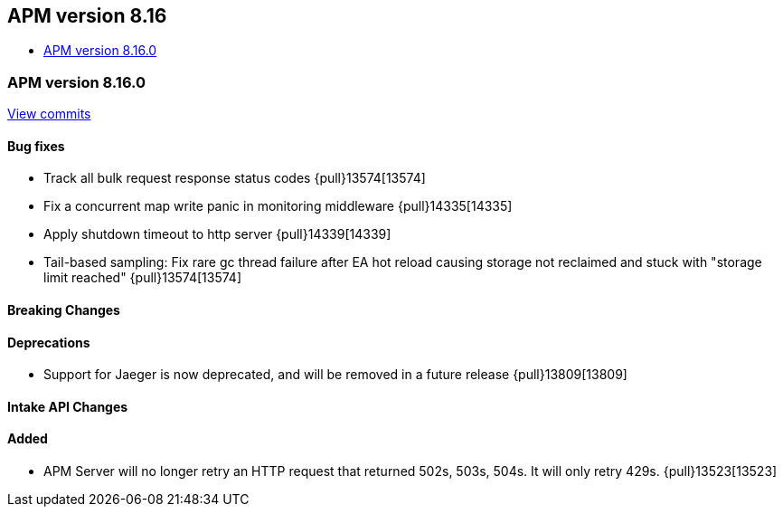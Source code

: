 [[apm-release-notes-8.16]]
== APM version 8.16
* <<apm-release-notes-8.16.0>>

[float]
[[apm-release-notes-8.16.0]]
=== APM version 8.16.0

https://github.com/elastic/apm-server/compare/v8.15.2\...v8.16.0[View commits]

[float]
==== Bug fixes

- Track all bulk request response status codes {pull}13574[13574]
- Fix a concurrent map write panic in monitoring middleware {pull}14335[14335]
- Apply shutdown timeout to http server {pull}14339[14339]
- Tail-based sampling: Fix rare gc thread failure after EA hot reload causing storage not reclaimed and stuck with "storage limit reached" {pull}13574[13574]

[float]
==== Breaking Changes

[float]
==== Deprecations
- Support for Jaeger is now deprecated, and will be removed in a future release {pull}13809[13809]

[float]
==== Intake API Changes

[float]
==== Added

- APM Server will no longer retry an HTTP request that returned 502s, 503s, 504s. It will only retry 429s. {pull}13523[13523]
